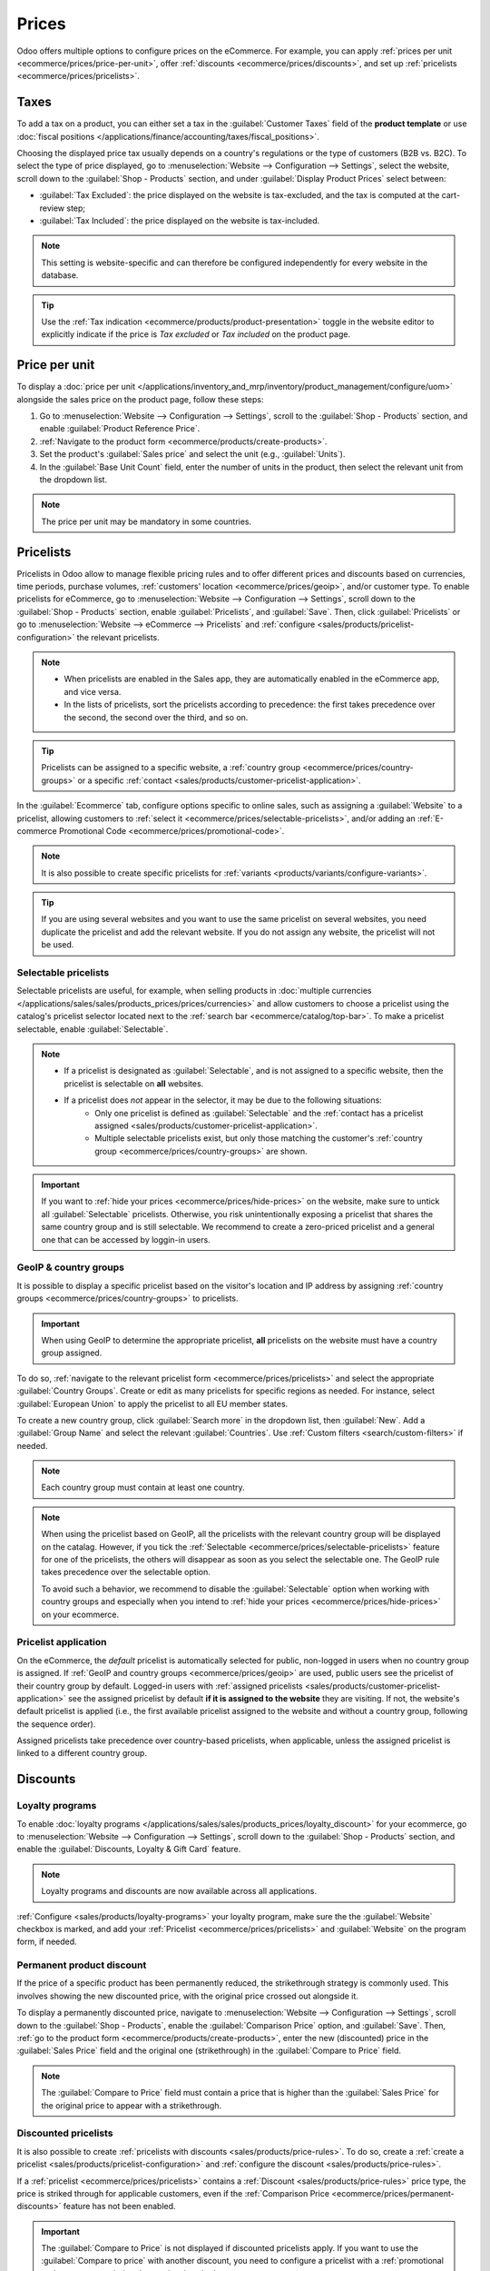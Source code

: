 ======
Prices
======

Odoo offers multiple options to configure prices on the eCommerce. For example, you can apply
:ref:`prices per unit <ecommerce/prices/price-per-unit>`, offer :ref:`discounts
<ecommerce/prices/discounts>`, and set up :ref:`pricelists <ecommerce/prices/pricelists>`.

.. _ecommerce/prices/taxes:

Taxes
=====
To add a tax on a product, you can either set a tax in the :guilabel:`Customer Taxes` field of the
**product template** or use :doc:`fiscal positions
</applications/finance/accounting/taxes/fiscal_positions>`.

.. seealso::
   - :doc:`/applications/finance/accounting/taxes`
   - :doc:`/applications/finance/accounting/taxes/avatax`

.. _ecommerce-price-management-tax-display:

Choosing the displayed price tax usually depends on a country's regulations or the type of customers
(B2B vs. B2C). To select the type of price displayed, go to :menuselection:`Website -->
Configuration --> Settings`, select the website, scroll down to the
:guilabel:`Shop - Products` section, and under :guilabel:`Display Product Prices` select between:

- :guilabel:`Tax Excluded`: the price displayed on the website is tax-excluded, and the tax is
  computed at the cart-review step;
- :guilabel:`Tax Included`: the price displayed on the website is tax-included.

.. note::
   This setting is website-specific and can therefore be configured independently for every
   website in the database.

.. tip::
   Use the :ref:`Tax indication <ecommerce/products/product-presentation>` toggle in the website
   editor to explicitly indicate if the price is `Tax excluded` or `Tax included` on the product
   page.

.. _ecommerce/prices/price-per-unit:

Price per unit
==============

To display a :doc:`price per unit
</applications/inventory_and_mrp/inventory/product_management/configure/uom>` alongside the sales
price on the product page, follow these steps:

#. Go to :menuselection:`Website --> Configuration --> Settings`, scroll to the
   :guilabel:`Shop - Products` section, and enable :guilabel:`Product Reference Price`.
#. :ref:`Navigate to the product form <ecommerce/products/create-products>`.
#. Set the product's :guilabel:`Sales price` and select the unit (e.g., :guilabel:`Units`).
#. In the :guilabel:`Base Unit Count` field, enter the number of units in the product, then
   select the relevant unit from the dropdown list.

.. example::
   Imagine you want to sell a 2-liter bucket of paint for $60, i.e., $30 per liter.

   .. image:: prices/prices-per-unit.png
      :alt: Cost per unit pricing on the product form.

   The price per units, in this case per liter, is shown next to the sales price on the
   product page.

   .. image:: prices/price-cost-per-unit-page.png
      :alt: Unit pricing on the product page.

.. note::
   The price per unit may be mandatory in some countries.

.. seealso::
   :doc:`/applications/inventory_and_mrp/inventory/product_management/configure/uom`

.. _ecommerce/prices/pricelists:

Pricelists
==========

Pricelists in Odoo allow to manage flexible pricing rules and to offer different prices and
discounts based on currencies, time periods, purchase volumes, :ref:`customers' location
<ecommerce/prices/geoip>`, and/or customer type.
To enable pricelists for eCommerce, go to :menuselection:`Website --> Configuration --> Settings`,
scroll down to the :guilabel:`Shop - Products` section, enable :guilabel:`Pricelists`, and
:guilabel:`Save`. Then, click :guilabel:`Pricelists` or go to :menuselection:`Website --> eCommerce
--> Pricelists` and :ref:`configure <sales/products/pricelist-configuration>` the relevant
pricelists.

.. note::
   - When pricelists are enabled in the Sales app, they are automatically enabled in the eCommerce
     app, and vice versa.
   - In the lists of pricelists, sort the pricelists according to precedence: the first takes
     precedence over the second, the second over the third, and so on.

.. tip::
   Pricelists can be assigned to a specific website, a :ref:`country group
   <ecommerce/prices/country-groups>` or a specific :ref:`contact
   <sales/products/customer-pricelist-application>`.

In the :guilabel:`Ecommerce` tab, configure options specific to online sales, such as assigning a
:guilabel:`Website` to a pricelist, allowing customers to :ref:`select it
<ecommerce/prices/selectable-pricelists>`, and/or adding an :ref:`E-commerce Promotional Code
<ecommerce/prices/promotional-code>`.

.. note::
   It is also possible to create specific pricelists for :ref:`variants
   <products/variants/configure-variants>`.

.. tip::
   If you are using several websites and you want to use the same pricelist on several websites, you
   need duplicate the pricelist and add the relevant website. If you do not assign any website,
   the pricelist will not be used.

.. seealso::
   :doc:`/applications/sales/sales/products_prices/prices/pricing`

.. _ecommerce/prices/selectable-pricelists:

Selectable pricelists
---------------------

Selectable pricelists are useful, for example, when selling products in :doc:`multiple currencies
</applications/sales/sales/products_prices/prices/currencies>` and allow customers to
choose a pricelist using the catalog's pricelist selector located next to the :ref:`search bar
<ecommerce/catalog/top-bar>`. To make a pricelist selectable, enable :guilabel:`Selectable`.

.. note::
   - If a pricelist is designated as :guilabel:`Selectable`, and is not assigned to a specific
     website, then the pricelist is selectable on **all** websites.
   - If a pricelist does *not* appear in the selector, it may be due to the following situations:
      - Only one pricelist is defined as :guilabel:`Selectable` and the :ref:`contact has a
        pricelist assigned <sales/products/customer-pricelist-application>`.
      - Multiple selectable pricelists exist, but only those matching the customer's :ref:`country
        group <ecommerce/prices/country-groups>` are shown.

.. important::
   If you want to :ref:`hide your prices <ecommerce/prices/hide-prices>` on the website, make
   sure to untick all :guilabel:`Selectable` pricelists. Otherwise, you risk unintentionally
   exposing a pricelist that shares the same country group and is still selectable. We recommend
   to create a zero-priced pricelist and a general one that can be accessed by loggin-in users.

.. seealso::
   :ref:`sales/products/currencies/currency-specific-pricelists`

.. _ecommerce/prices/geoip:

GeoIP & country groups
----------------------

It is possible to display a specific pricelist based on the visitor's location and IP address by
assigning :ref:`country groups <ecommerce/prices/country-groups>` to pricelists.

.. important::
   When using GeoIP to determine the appropriate pricelist, **all** pricelists on the website must
   have a country group assigned.

.. _ecommerce/prices/country-groups:

To do so, :ref:`navigate to the relevant pricelist form <ecommerce/prices/pricelists>` and select
the appropriate :guilabel:`Country Groups`. Create or edit as many pricelists for specific regions
as needed. For instance, select :guilabel:`European Union` to apply the pricelist to all EU member
states.

To create a new country group, click :guilabel:`Search more` in the dropdown list, then
:guilabel:`New`. Add a :guilabel:`Group Name` and select the relevant :guilabel:`Countries`.
Use :ref:`Custom filters <search/custom-filters>` if needed.

.. note::
   Each country group must contain at least one country.

.. example::
   Use the following filter if you want to add all non-EU countries to the country group.

   `Country Group` + `is not in` + `European Union`

   .. image:: prices/prices-country-groups.png
      :alt: Filter for country group creation.

.. note::
   When using the pricelist based on GeoIP, all the pricelists with the relevant country group will
   be displayed on the catalag. However, if you tick the :ref:`Selectable
   <ecommerce/prices/selectable-pricelists>` feature for one of the pricelists, the others will
   disappear as soon as you select the selectable one. The GeoIP rule takes precedence over the
   selectable option.

   .. example::
      Imagine you create three pricelists:

        - `EU regular prices` with the `EU` country group assigned
        - `EU prices with discounts` with the `EU` country group assigned
        - `US prices` with the `US` country group assigned

      When ticking the :guilabel:`Selectable` option for `EU regular prices` and
      `US prices`, and the customer is from the European Union, only the pricelists
      `EU regular prices` and `EU prices with discounts` will show up.
      However, given that the `EU prices with discount` list is not selectable, it will disappear
      once the customer selects the `EU regular prices` list.

   To avoid such a behavior, we recommend to disable the :guilabel:`Selectable` option when working
   with country groups and especially when you intend to :ref:`hide your prices
   <ecommerce/prices/hide-prices>` on your ecommerce.

Pricelist application
---------------------

On the eCommerce, the *default* pricelist is automatically selected for public, non-logged in users
when no country group is assigned. If :ref:`GeoIP and country groups <ecommerce/prices/geoip>` are
used, public users see the pricelist of their country group by default. Logged-in users with
:ref:`assigned pricelists <sales/products/customer-pricelist-application>` see the assigned
pricelist by default **if it is assigned to the website** they are visiting. If not, the website's
default pricelist is applied (i.e., the first available pricelist assigned to the website and
without a country group, following the sequence order).

Assigned pricelists take precedence over country-based pricelists, when applicable, unless the
assigned pricelist is linked to a different country group.

.. example::
   A customer from the United States visits the website. They do not have a portal account. The
   :guilabel:`United States` pricelist is applied.

   A different visitor, also from the United States, has the :guilabel:`Loyal Customer Discount`
   pricelist assigned in their contact form. This assignment takes precedence over the country
   group assignation, so the :guilabel:`Loyal Customer Discount` is applied.

   .. image:: prices/pricelists-example.png
      :alt: An example of various pricelists assigned to a website.


.. _ecommerce/prices/discounts:

Discounts
=========

Loyalty programs
----------------

To enable :doc:`loyalty programs </applications/sales/sales/products_prices/loyalty_discount>`
for your ecommerce, go to :menuselection:`Website --> Configuration --> Settings`, scroll
down to the :guilabel:`Shop - Products` section, and enable the :guilabel:`Discounts, Loyalty & Gift
Card` feature.

.. note::
   Loyalty programs and discounts are now available across all applications.

:ref:`Configure <sales/products/loyalty-programs>` your loyalty program, make sure the the
:guilabel:`Website` checkbox is marked, and add your :ref:`Pricelist <ecommerce/prices/pricelists>`
and :guilabel:`Website` on the program form, if needed.

.. _ecommerce/prices/permanent-discounts:

Permanent product discount
--------------------------

If the price of a specific product has been permanently reduced, the strikethrough strategy is
commonly used. This involves showing the new discounted price, with the original price crossed out
alongside it.

.. image:: prices/price-strikethrough.png
   :alt: Price strikethrough.

To display a permanently discounted price, navigate to :menuselection:`Website --> Configuration
--> Settings`, scroll down to the :guilabel:`Shop - Products`, enable the :guilabel:`Comparison
Price` option, and :guilabel:`Save`. Then, :ref:`go to the product form
<ecommerce/products/create-products>`, enter the new (discounted) price in the
:guilabel:`Sales Price` field and the original one (strikethrough) in the
:guilabel:`Compare to Price` field.

.. note::
   The :guilabel:`Compare to Price` field must contain a price that is higher than the
   :guilabel:`Sales Price` for the original price to appear with a strikethrough.

Discounted pricelists
---------------------

It is also possible to create :ref:`pricelists with discounts <sales/products/price-rules>`.
To do so, create a :ref:`create a pricelist <sales/products/pricelist-configuration>` and
:ref:`configure the discount <sales/products/price-rules>`.

If a :ref:`pricelist <ecommerce/prices/pricelists>` contains a :ref:`Discount
<sales/products/price-rules>` price type, the price is striked through for applicable customers,
even if the :ref:`Comparison Price <ecommerce/prices/permanent-discounts>` feature has not been
enabled.

.. important::
   The :guilabel:`Compare to Price` is not displayed if discounted pricelists apply. If you want to
   use the :guilabel:`Compare to price` with another discount, you need to configure a pricelist
   with a :ref:`promotional code <ecommerce/prices/promotional-code>`.

.. note::
   As with all pricelists, you need to assign the same country group as the one used for the
   general pricelist.

.. tip::
   Note that you can always assign a specific pricelist to a specific customer.

.. _ecommerce/prices/promotional-code:

E-commerce promotional code
---------------------------

In the :guilabel:`Ecommerce` tab of the :ref:`pricelist <ecommerce/prices/pricelists>` form, there
is the option to add an :guilabel:`E-commerce Promotional Code`. It is used to offer a discounted
pricelist for customers with the respective code. To do so, add a code name, e. g. `SUMMERSALE10%`,
then go to the :guilabel:`Price Rules` tab, click :guilabel:`Add a line`, and :ref:`configure
the discount <sales/products/price-rules>`.
When a customer inserts this code during the checkout process, this discount will be granted
according to the :guilabel:`Price Rules` configuration.

.. note::

   Make sure that the :ref:`promo code toggle <ecommerce/checkout/customize_steps>` in the website
   editor is enabled and the discounted pricelist has the same country group assigned (if
   applicable).

.. seealso::
   - :doc:`/applications/sales/sales/products_prices/ewallets_giftcards`
   - :doc:`/applications/sales/sales/products_prices/loyalty_discount`

.. _ecommerce/prices/hide-prices:

Hide prices
===========

Some businesses, such as B2B shops or companies that sell high-prices luxury items, often prefer to
showcase their products online without displaying their prices.

To do so, go to :menuselection:`Website --> Configuration --> Settings`. Under the :guilabel:`Shop -
Products` section, tick :guilabel:`Prevent Sale of Zero Priced Product`. A new :guilabel:`Button
url` field appears to enter a redirect URL.

After enabling this feature, either set the price for all the products you wish to hide the price
for to `0` or create a pricelist with all product prices set to `0`. Ensure the
pricelist is assigned to the correct website and is listed first among the website's pricelists.

.. important::
   To make sure that only customers with an account and granted access can see the prices, go to the
   go to :menuselection:`Website --> eCommerce --> Customers`, click the :icon:`fa-caret-down`
   :guilabel:`(dropdown)` icon from the search bar, and select the :guilabel:`Archived` filter. Then
   click the :guilabel:`Public user` card, go to the :guilabel:`Sales & Purchase` tab, and add the
   zero-priced pricelist configured to :ref:`cover all countries <ecommerce/prices/country-groups>`.
   Keep the :guilabel:`Public User` contact :guilabel:`Archived` at all times.

Visitors can now only see the products without prices, and only customers with an account
invitation and a pricelist assignation can access the prices in the customer portal.

.. seealso::
   :doc:`../customer_accounts`
